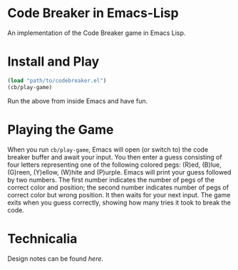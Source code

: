 * Code Breaker in Emacs-Lisp

An implementation of the Code Breaker game in Emacs Lisp.


* Install and Play

#+begin_src emacs-lisp
(load "path/to/codebreaker.el")
(cb/play-game)
#+end_src

Run the above from inside Emacs and have fun.

* Playing the Game

When you run =cb/play-game=,  Emacs will open (or switch to) the code breaker buffer and await your input.
You then enter a guess consisting of four letters representing one of the following colored pegs: (R)ed, (B)lue, (G)reen, (Y)ellow, (W)hite and (P)urple.
Emacs will print your guess followed by two numbers.
The first number indicates the number of pegs of the correct color and position;
the second number indicates  number of pegs of correct color but wrong position.
It then waits for your next input.
The game exits when you guess correctly, showing how many tries it took to break the code.


* Technicalia

Design notes can be found [[docs/design.org][here]].
